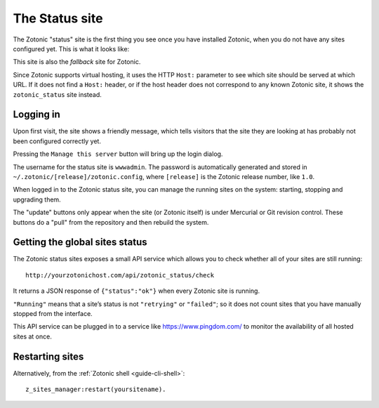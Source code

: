 .. _ref-status-site:

The Status site
===============

The Zotonic "status" site is the first thing you see once you have
installed Zotonic, when you do not have any sites configured yet. This
is what it looks like:

.. image:: /img/zotonic_status_login.png

This site is also the `fallback` site for Zotonic.

Since Zotonic supports virtual hosting, it uses the HTTP ``Host:``
parameter to see which site should be served at which URL. If it does
not find a ``Host:`` header, or if the host header does not correspond
to any known Zotonic site, it shows the ``zotonic_status`` site
instead.


Logging in
----------

Upon first visit, the site shows a friendly message, which tells
visitors that the site they are looking at has probably not been
configured correctly yet.

Pressing the ``Manage this server`` button will bring up the login
dialog.

The username for the status site is ``wwwadmin``. The password is
automatically generated and stored in ``~/.zotonic/[release]/zotonic.config``,
where ``[release]`` is the Zotonic release number, like ``1.0``.

When logged in to the Zotonic status site, you can manage the running
sites on the system: starting, stopping and upgrading them.

.. image:: /img/zotonic_status_sites.png

The "update" buttons only appear when the site (or Zotonic itself) is
under Mercurial or Git revision control. These buttons do a "pull"
from the repository and then rebuild the system.


Getting the global sites status
-------------------------------

The Zotonic status sites exposes a small API service which allows you
to check whether all of your sites are still running::

  http://yourzotonichost.com/api/zotonic_status/check

It returns a JSON response of ``{"status":"ok"}`` when every Zotonic
site is running.

``"Running"`` means that a site’s status is not ``"retrying"`` or ``"failed"``; so
it does not count sites that you have manually stopped from the
interface.

This API service can be plugged in to a service like
https://www.pingdom.com/ to monitor the availability of all hosted sites
at once.

.. _restart-site:

Restarting sites
----------------

Alternatively, from the :ref:`Zotonic shell <guide-cli-shell>`::

    z_sites_manager:restart(yoursitename).
